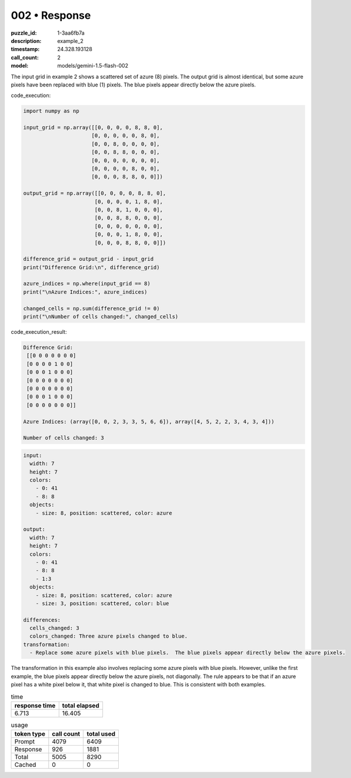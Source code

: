 002 • Response
==============

:puzzle_id: 1-3aa6fb7a
:description: example_2
:timestamp: 24.328.193128
:call_count: 2

:model: models/gemini-1.5-flash-002






The input grid in example 2 shows a scattered set of azure (8) pixels. The output grid is almost identical, but some azure pixels have been replaced with blue (1) pixels.  The blue pixels appear directly below the azure pixels.

code_execution:

.. code-block:: python

   import numpy as np

   input_grid = np.array([[0, 0, 0, 0, 8, 8, 0],
                         [0, 0, 0, 0, 0, 8, 0],
                         [0, 0, 8, 0, 0, 0, 0],
                         [0, 0, 8, 8, 0, 0, 0],
                         [0, 0, 0, 0, 0, 0, 0],
                         [0, 0, 0, 0, 8, 0, 0],
                         [0, 0, 0, 8, 8, 0, 0]])

   output_grid = np.array([[0, 0, 0, 0, 8, 8, 0],
                          [0, 0, 0, 0, 1, 8, 0],
                          [0, 0, 8, 1, 0, 0, 0],
                          [0, 0, 8, 8, 0, 0, 0],
                          [0, 0, 0, 0, 0, 0, 0],
                          [0, 0, 0, 1, 8, 0, 0],
                          [0, 0, 0, 8, 8, 0, 0]])

   difference_grid = output_grid - input_grid
   print("Difference Grid:\n", difference_grid)

   azure_indices = np.where(input_grid == 8)
   print("\nAzure Indices:", azure_indices)

   changed_cells = np.sum(difference_grid != 0)
   print("\nNumber of cells changed:", changed_cells)

code_execution_result:

.. code-block::

   Difference Grid:
    [[0 0 0 0 0 0 0]
    [0 0 0 0 1 0 0]
    [0 0 0 1 0 0 0]
    [0 0 0 0 0 0 0]
    [0 0 0 0 0 0 0]
    [0 0 0 1 0 0 0]
    [0 0 0 0 0 0 0]]

   Azure Indices: (array([0, 0, 2, 3, 3, 5, 6, 6]), array([4, 5, 2, 2, 3, 4, 3, 4]))

   Number of cells changed: 3

.. code-block:: yaml

   input:
     width: 7
     height: 7
     colors:
       - 0: 41
       - 8: 8
     objects:
       - size: 8, position: scattered, color: azure

   output:
     width: 7
     height: 7
     colors:
       - 0: 41
       - 8: 8
       - 1:3
     objects:
       - size: 8, position: scattered, color: azure
       - size: 3, position: scattered, color: blue

   differences:
     cells_changed: 3
     colors_changed: Three azure pixels changed to blue.
   transformation:
     - Replace some azure pixels with blue pixels.  The blue pixels appear directly below the azure pixels.

The transformation in this example also involves replacing some azure pixels with blue pixels. However, unlike the first example, the blue pixels appear directly below the azure pixels, not diagonally.  The rule appears to be that if an azure pixel has a white pixel below it, that white pixel is changed to blue.  This is consistent with both examples.






.. list-table:: time
   :header-rows: 1

   * - response time
     - total elapsed
   * - 6.713 
     - 16.405 



.. list-table:: usage
   :header-rows: 1

   * - token type
     - call count
     - total used

   * - Prompt 
     - 4079 
     - 6409 

   * - Response 
     - 926 
     - 1881 

   * - Total 
     - 5005 
     - 8290 

   * - Cached 
     - 0 
     - 0 



.. seealso::

   - :doc:`002-history`
   - :doc:`002-response`

